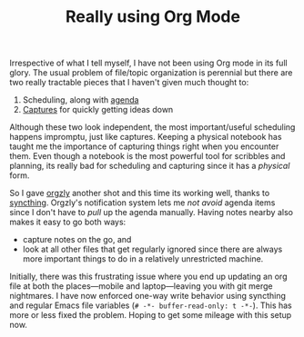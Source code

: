#+TITLE: Really using Org Mode
#+TAGS: productivity

Irrespective of what I tell myself, I have not been using Org mode in its full
glory. The usual problem of file/topic organization is perennial but there are
two really tractable pieces that I haven't given much thought to:

1. Scheduling, along with [[https://orgmode.org/manual/Agenda-commands.html][agenda]]
2. [[https://orgmode.org/manual/Capture.html][Captures]] for quickly getting ideas down

Although these two look independent, the most important/useful scheduling
happens impromptu, just like captures. Keeping a physical notebook has taught me
the importance of capturing things right when you encounter them. Even though a
notebook is the most powerful tool for scribbles and planning, its really bad
for scheduling and capturing since it has a /physical/ form.

So I gave [[http://www.orgzly.com/][orgzly]] another shot and this time its working well, thanks to
[[https://syncthing.net/][syncthing]]. Orgzly's notification system lets me /not avoid/ agenda items since I
don't have to /pull/ up the agenda manually. Having notes nearby also makes it
easy to go both ways:

- capture notes on the go, and
- look at all other files that get regularly ignored since there are always more
  important things to do in a relatively unrestricted machine.

Initially, there was this frustrating issue where you end up updating an org
file at both the places---mobile and laptop---leaving you with git merge
nightmares. I have now enforced one-way write behavior using syncthing and
regular Emacs file variables (~# -*- buffer-read-only: t -*-~). This has more or
less fixed the problem. Hoping to get some mileage with this setup now.
